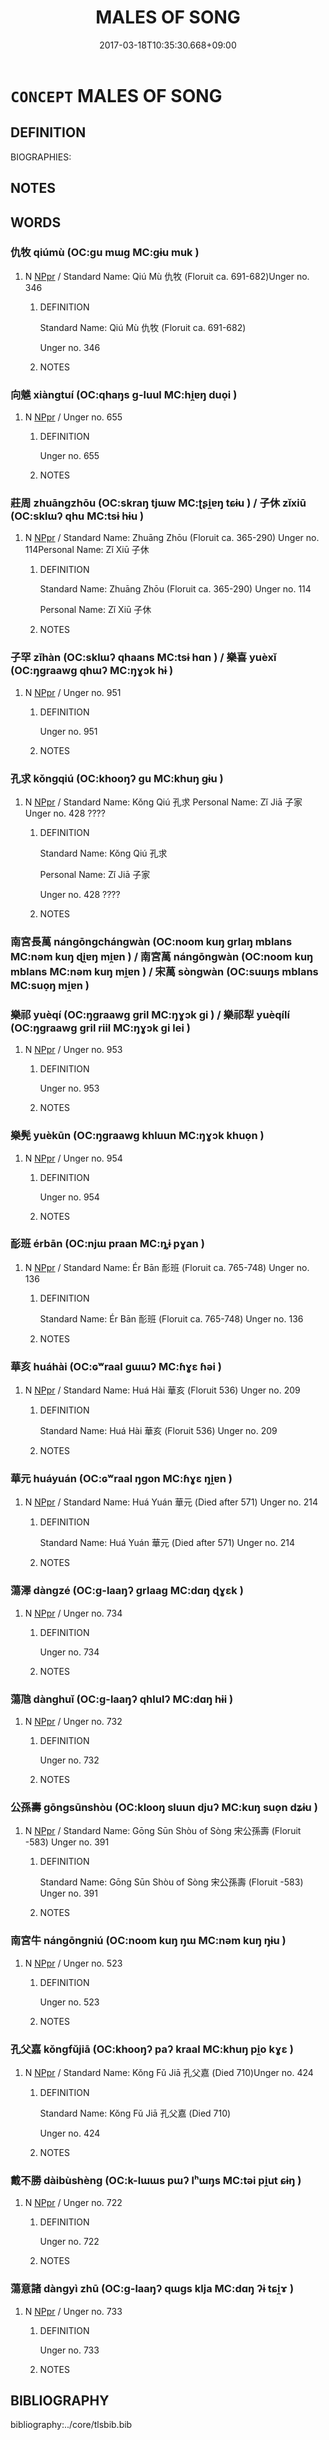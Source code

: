 # -*- mode: mandoku-tls-view -*-
#+TITLE: MALES OF SONG
#+DATE: 2017-03-18T10:35:30.668+09:00        
#+STARTUP: content
* =CONCEPT= MALES OF SONG
:PROPERTIES:
:CUSTOM_ID: uuid-6110fd86-30d4-4772-b304-f5c43e6776ba
:TR_ZH: 宋男人
:END:
** DEFINITION

BIOGRAPHIES:

** NOTES

** WORDS
   :PROPERTIES:
   :VISIBILITY: children
   :END:
*** 仇牧 qiúmù (OC:ɡu mɯɡ MC:gɨu muk )
:PROPERTIES:
:CUSTOM_ID: uuid-0506dbfa-a521-444b-a833-f6a8e4c8d392
:Char+: 仇(9,2/4) 牧(93,4/8) 
:GY_IDS+: uuid-2564ff44-6005-442d-84a7-b08031f58a06 uuid-cb6cc2a3-80d8-4974-8547-311291242113
:PY+: qiú mù    
:OC+: ɡu mɯɡ    
:MC+: gɨu muk    
:END: 
**** N [[tls:syn-func::#uuid-c43c0bab-2810-42a4-a6be-e4641d9b6632][NPpr]] / Standard Name: Qiú Mù 仇牧 (Floruit ca. 691-682)Unger no. 346
:PROPERTIES:
:CUSTOM_ID: uuid-58584f8e-2bec-4cd0-9952-d65b75f70633
:END:
****** DEFINITION

Standard Name: Qiú Mù 仇牧 (Floruit ca. 691-682)

Unger no. 346

****** NOTES

*** 向魋 xiàngtuí (OC:qhaŋs ɡ-luul MC:hi̯ɐŋ duo̝i )
:PROPERTIES:
:CUSTOM_ID: uuid-a89815c9-d336-41c5-a5a3-bbaecf6ce1b4
:Char+: 向(30,3/6) 魋(194,8/18) 
:GY_IDS+: uuid-87cab1f5-d8d7-405a-aa85-7f5f68b557ca uuid-e2dcdf41-77b3-451d-a578-eb21698ac5bf
:PY+: xiàng tuí    
:OC+: qhaŋs ɡ-luul    
:MC+: hi̯ɐŋ duo̝i    
:END: 
**** N [[tls:syn-func::#uuid-c43c0bab-2810-42a4-a6be-e4641d9b6632][NPpr]] / Unger no. 655
:PROPERTIES:
:CUSTOM_ID: uuid-4f7b5ee4-f6ea-463b-bdc4-a2b0486ff2c3
:END:
****** DEFINITION

Unger no. 655

****** NOTES

*** 莊周 zhuāngzhōu (OC:skraŋ tjɯw MC:ʈʂi̯ɐŋ tɕɨu ) / 子休 zǐxiū (OC:sklɯʔ qhu MC:tsɨ hɨu )
:PROPERTIES:
:CUSTOM_ID: uuid-57f03de8-cb03-403d-9bad-3918d353431a
:Char+: 莊(140,7/13) 周(30,5/8) 
:Char+: 子(39,0/3) 休(9,4/6) 
:GY_IDS+: uuid-67226c6e-a457-423f-8cb2-0bb342f8afa0 uuid-6f54daf0-aa06-4469-8d5c-52be1bac8d50
:PY+: zhuāng zhōu    
:OC+: skraŋ tjɯw    
:MC+: ʈʂi̯ɐŋ tɕɨu    
:GY_IDS+: uuid-07663ff4-7717-4a8f-a2d7-0c53aea2ca19 uuid-f7ff6e13-f6bc-4be1-8844-fb365ad3573b
:PY+: zǐ xiū    
:OC+: sklɯʔ qhu    
:MC+: tsɨ hɨu    
:END: 
**** N [[tls:syn-func::#uuid-c43c0bab-2810-42a4-a6be-e4641d9b6632][NPpr]] / Standard Name: Zhuāng Zhōu (Floruit ca. 365-290) Unger no. 114Personal Name: Zǐ Xiū 子休
:PROPERTIES:
:CUSTOM_ID: uuid-d22a660d-cd01-44b4-8025-ffc519180a38
:END:
****** DEFINITION

Standard Name: Zhuāng Zhōu (Floruit ca. 365-290) Unger no. 114

Personal Name: Zǐ Xiū 子休

****** NOTES

*** 子罕 zǐhàn (OC:sklɯʔ qhaans MC:tsɨ hɑn ) / 樂喜 yuèxǐ (OC:ŋɡraawɡ qhɯʔ MC:ŋɣɔk hɨ )
:PROPERTIES:
:CUSTOM_ID: uuid-b45f40a7-dd03-46dc-8945-0d89f75ca063
:Char+: 子(39,0/3) 罕(122,3/8) 
:Char+: 樂(75,11/15) 喜(30,9/12) 
:GY_IDS+: uuid-07663ff4-7717-4a8f-a2d7-0c53aea2ca19 uuid-3d8a03ac-7a44-4e18-a7e2-b092d3ff345d
:PY+: zǐ hàn    
:OC+: sklɯʔ qhaans    
:MC+: tsɨ hɑn    
:GY_IDS+: uuid-a928552d-e919-4cdc-9f96-326eb52bb56d uuid-c4711853-e554-4934-bdf2-97e5b33fbc53
:PY+: yuè xǐ    
:OC+: ŋɡraawɡ qhɯʔ    
:MC+: ŋɣɔk hɨ    
:END: 
**** N [[tls:syn-func::#uuid-c43c0bab-2810-42a4-a6be-e4641d9b6632][NPpr]] / Unger no. 951
:PROPERTIES:
:CUSTOM_ID: uuid-82a88b09-8ea4-46aa-9ca1-773461ffe900
:END:
****** DEFINITION

Unger no. 951

****** NOTES

*** 孔求 kǒngqiú (OC:khooŋʔ ɡu MC:khuŋ gɨu )
:PROPERTIES:
:CUSTOM_ID: uuid-a470c585-0c56-44c8-8c3b-3bddb4345caa
:Char+: 孔(39,1/4) 求(85,2/6) 
:GY_IDS+: uuid-c171d3e9-57c2-4d17-bd27-4cddbbd7f32d uuid-f68bbc45-0deb-4d2f-bd88-bef660d91d75
:PY+: kǒng qiú    
:OC+: khooŋʔ ɡu    
:MC+: khuŋ gɨu    
:END: 
**** N [[tls:syn-func::#uuid-c43c0bab-2810-42a4-a6be-e4641d9b6632][NPpr]] / Standard Name: Kǒng Qiú 孔求 Personal Name: Zǐ Jiā 子家 Unger no. 428 ????
:PROPERTIES:
:CUSTOM_ID: uuid-8ccfb19f-7c9f-4118-8348-abc1e1c5c8b8
:END:
****** DEFINITION

Standard Name: Kǒng Qiú 孔求 

Personal Name: Zǐ Jiā 子家 

Unger no. 428 ????

****** NOTES

*** 南宮長萬 nángōngchángwàn (OC:noom kuŋ ɡrlaŋ mblans MC:nəm kuŋ ɖi̯ɐŋ mi̯ɐn ) / 南宮萬 nángōngwàn (OC:noom kuŋ mblans MC:nəm kuŋ mi̯ɐn ) / 宋萬 sòngwàn (OC:suuŋs mblans MC:suo̝ŋ mi̯ɐn )
:PROPERTIES:
:CUSTOM_ID: uuid-07e08ed0-8f30-4675-b700-73bf45ae14ea
:Char+: 南(24,7/9) 宮(40,7/10) 長(168,0/8) 萬(114,8/15) 
:Char+: 南(24,7/9) 宮(40,7/10) 萬(114,8/15) 
:Char+: 宋(40,4/7) 萬(114,8/15) 
:GY_IDS+: uuid-b420baa9-4b24-4965-9a08-7ef933d10f54 uuid-959284df-956a-4a7b-9397-eaa54c7d5667 uuid-a3a65359-a600-4d8e-bb88-c8b79c558eec uuid-3e4689aa-315a-4693-a284-b9b367b68192
:PY+: nán gōng cháng wàn  
:OC+: noom kuŋ ɡrlaŋ mblans  
:MC+: nəm kuŋ ɖi̯ɐŋ mi̯ɐn  
:GY_IDS+: uuid-b420baa9-4b24-4965-9a08-7ef933d10f54 uuid-959284df-956a-4a7b-9397-eaa54c7d5667 uuid-3e4689aa-315a-4693-a284-b9b367b68192
:PY+: nán gōng wàn   
:OC+: noom kuŋ mblans   
:MC+: nəm kuŋ mi̯ɐn   
:GY_IDS+: uuid-52b69f36-1ac7-4da0-9299-4cfe1b2df5e2 uuid-3e4689aa-315a-4693-a284-b9b367b68192
:PY+: sòng wàn    
:OC+: suuŋs mblans    
:MC+: suo̝ŋ mi̯ɐn    
:END: 
*** 樂祁 yuèqí (OC:ŋɡraawɡ ɡril MC:ŋɣɔk gi ) / 樂祁犁 yuèqílí (OC:ŋɡraawɡ ɡril riil MC:ŋɣɔk gi lei )
:PROPERTIES:
:CUSTOM_ID: uuid-d6d6d9e7-523b-4dda-b291-a76bba605ab1
:Char+: 樂(75,11/15) 祁(113,3/8) 
:Char+: 樂(75,11/15) 祁(113,3/8) 犁(93,7/11) 
:GY_IDS+: uuid-a928552d-e919-4cdc-9f96-326eb52bb56d uuid-00b8c246-963f-4f30-91b5-16f458b87910
:PY+: yuè qí    
:OC+: ŋɡraawɡ ɡril    
:MC+: ŋɣɔk gi    
:GY_IDS+: uuid-a928552d-e919-4cdc-9f96-326eb52bb56d uuid-00b8c246-963f-4f30-91b5-16f458b87910 uuid-65941318-8d2b-4d3e-a9d2-cb0097fa93e6
:PY+: yuè qí lí   
:OC+: ŋɡraawɡ ɡril riil   
:MC+: ŋɣɔk gi lei   
:END: 
**** N [[tls:syn-func::#uuid-c43c0bab-2810-42a4-a6be-e4641d9b6632][NPpr]] / Unger no. 953
:PROPERTIES:
:CUSTOM_ID: uuid-4fd74692-daf4-4845-8356-1a128651d515
:END:
****** DEFINITION

Unger no. 953

****** NOTES

*** 樂髡 yuèkūn (OC:ŋɡraawɡ khluun MC:ŋɣɔk khuo̝n )
:PROPERTIES:
:CUSTOM_ID: uuid-8398df11-953e-47e2-b195-2cca3bca1bc5
:Char+: 樂(75,11/15) 髡(190,3/13) 
:GY_IDS+: uuid-a928552d-e919-4cdc-9f96-326eb52bb56d uuid-2b671c28-d062-4786-9d86-5e0ba5b38ec2
:PY+: yuè kūn    
:OC+: ŋɡraawɡ khluun    
:MC+: ŋɣɔk khuo̝n    
:END: 
**** N [[tls:syn-func::#uuid-c43c0bab-2810-42a4-a6be-e4641d9b6632][NPpr]] / Unger no. 954
:PROPERTIES:
:CUSTOM_ID: uuid-13ac74be-137d-4864-975c-adc5f99511ea
:END:
****** DEFINITION

Unger no. 954

****** NOTES

*** 耏班 érbān (OC:njɯ praan MC:ȵɨ pɣan )
:PROPERTIES:
:CUSTOM_ID: uuid-3a63ba86-ac9f-4017-81cd-3e6c974afa8d
:Char+: 耏(126,3/9) 班(96,6/10) 
:GY_IDS+: uuid-3f94e75e-0e23-47e0-a3c0-d1a92284264e uuid-625a10dc-66da-480c-89ec-6e5bae4bcfae
:PY+: ér bān    
:OC+: njɯ praan    
:MC+: ȵɨ pɣan    
:END: 
**** N [[tls:syn-func::#uuid-c43c0bab-2810-42a4-a6be-e4641d9b6632][NPpr]] / Standard Name: Ér Bān 耏班 (Floruit ca. 765-748) Unger no. 136
:PROPERTIES:
:CUSTOM_ID: uuid-752bf264-c66a-4403-9ec8-a87fab6a0c38
:END:
****** DEFINITION

Standard Name: Ér Bān 耏班 (Floruit ca. 765-748) Unger no. 136

****** NOTES

*** 華亥 huáhài (OC:ɢʷraal ɡɯɯʔ MC:ɦɣɛ ɦəi )
:PROPERTIES:
:CUSTOM_ID: uuid-49b37e02-ef02-41ab-a4bc-b4e6b509059f
:Char+: 華(140,8/14) 亥(8,4/6) 
:GY_IDS+: uuid-00fe3d9c-865d-4364-a73b-c2e3823d1e9f uuid-8c9af56b-d11b-4517-afdc-e7c56719fe48
:PY+: huá hài    
:OC+: ɢʷraal ɡɯɯʔ    
:MC+: ɦɣɛ ɦəi    
:END: 
**** N [[tls:syn-func::#uuid-c43c0bab-2810-42a4-a6be-e4641d9b6632][NPpr]] / Standard Name: Huá Hài 華亥 (Floruit 536) Unger no. 209
:PROPERTIES:
:CUSTOM_ID: uuid-7f6cadf2-cf8b-48f1-9a03-9d67c6db3478
:END:
****** DEFINITION

Standard Name: Huá Hài 華亥 (Floruit 536) Unger no. 209

****** NOTES

*** 華元 huáyuán (OC:ɢʷraal ŋɡon MC:ɦɣɛ ŋi̯ɐn )
:PROPERTIES:
:CUSTOM_ID: uuid-82b2b44d-079b-4b02-8969-7718c4b130c7
:Char+: 華(140,8/14) 元(10,2/4) 
:GY_IDS+: uuid-00fe3d9c-865d-4364-a73b-c2e3823d1e9f uuid-a1d09b8d-ed3d-4d4d-ac7e-42ea17e350f7
:PY+: huá yuán    
:OC+: ɢʷraal ŋɡon    
:MC+: ɦɣɛ ŋi̯ɐn    
:END: 
**** N [[tls:syn-func::#uuid-c43c0bab-2810-42a4-a6be-e4641d9b6632][NPpr]] / Standard Name: Huá Yuán 華元 (Died after 571) Unger no. 214
:PROPERTIES:
:CUSTOM_ID: uuid-c2e96927-8552-48c8-811e-3f0037a1dad8
:END:
****** DEFINITION

Standard Name: Huá Yuán 華元 (Died after 571) Unger no. 214

****** NOTES

*** 蕩澤 dàngzé (OC:ɡ-laaŋʔ ɡrlaaɡ MC:dɑŋ ɖɣɛk )
:PROPERTIES:
:CUSTOM_ID: uuid-63326be0-4b08-4a67-ba7c-69e6f95d5267
:Char+: 蕩(140,12/18) 澤(85,13/16) 
:GY_IDS+: uuid-e30b5539-f35a-4b28-888a-0074f89ee597 uuid-25f32c5a-9904-4ccc-b328-5a711653d0a5
:PY+: dàng zé    
:OC+: ɡ-laaŋʔ ɡrlaaɡ    
:MC+: dɑŋ ɖɣɛk    
:END: 
**** N [[tls:syn-func::#uuid-c43c0bab-2810-42a4-a6be-e4641d9b6632][NPpr]] / Unger no. 734
:PROPERTIES:
:CUSTOM_ID: uuid-4280e198-91ac-4cff-b490-e144027aba53
:END:
****** DEFINITION

Unger no. 734

****** NOTES

*** 蕩虺 dànghuǐ (OC:ɡ-laaŋʔ qhlulʔ MC:dɑŋ hɨi )
:PROPERTIES:
:CUSTOM_ID: uuid-2e1cd794-0088-4b01-88ce-af9195ef0eb8
:Char+: 蕩(140,12/18) 虺(142,3/9) 
:GY_IDS+: uuid-e30b5539-f35a-4b28-888a-0074f89ee597 uuid-18e70556-b188-4ea9-b101-1d06b483397d
:PY+: dàng huǐ    
:OC+: ɡ-laaŋʔ qhlulʔ    
:MC+: dɑŋ hɨi    
:END: 
**** N [[tls:syn-func::#uuid-c43c0bab-2810-42a4-a6be-e4641d9b6632][NPpr]] / Unger no. 732
:PROPERTIES:
:CUSTOM_ID: uuid-4b54482c-8f85-4bc6-aaab-c312208905af
:END:
****** DEFINITION

Unger no. 732

****** NOTES

*** 公孫壽 gōngsūnshòu (OC:klooŋ sluun djuʔ MC:kuŋ suo̝n dʑɨu )
:PROPERTIES:
:CUSTOM_ID: uuid-e60f3db9-99c4-48a3-a830-831443dc165d
:Char+: 公(12,2/4) 孫(39,7/10) 壽(33,11/14) 
:GY_IDS+: uuid-70c383f8-2df7-4ea7-b7de-c35874bb4e03 uuid-f3ec2a69-8eb1-43c3-b350-580f537d0031 uuid-ab7ec95f-8245-4e75-894d-3b9d6a929bc2
:PY+: gōng sūn shòu   
:OC+: klooŋ sluun djuʔ   
:MC+: kuŋ suo̝n dʑɨu   
:END: 
**** N [[tls:syn-func::#uuid-c43c0bab-2810-42a4-a6be-e4641d9b6632][NPpr]] / Standard Name: Gōng Sūn Shòu of Sòng 宋公孫壽 (Floruit -583) Unger no. 391
:PROPERTIES:
:CUSTOM_ID: uuid-86e9e90d-8841-4a06-bfc2-a28584cb8713
:END:
****** DEFINITION

Standard Name: Gōng Sūn Shòu of Sòng 宋公孫壽 (Floruit -583) Unger no. 391

****** NOTES

*** 南宮牛 nángōngniú (OC:noom kuŋ ŋɯ MC:nəm kuŋ ŋɨu )
:PROPERTIES:
:CUSTOM_ID: uuid-8cac05cd-6510-4506-aa7c-bcd66fa58805
:Char+: 南(24,7/9) 宮(40,7/10) 牛(93,0/4) 
:GY_IDS+: uuid-b420baa9-4b24-4965-9a08-7ef933d10f54 uuid-959284df-956a-4a7b-9397-eaa54c7d5667 uuid-71f1051a-4b0d-4541-a814-f0b3af7e8ea6
:PY+: nán gōng niú   
:OC+: noom kuŋ ŋɯ   
:MC+: nəm kuŋ ŋɨu   
:END: 
**** N [[tls:syn-func::#uuid-c43c0bab-2810-42a4-a6be-e4641d9b6632][NPpr]] / Unger no. 523
:PROPERTIES:
:CUSTOM_ID: uuid-39561df8-3518-45bf-8146-512e11329138
:END:
****** DEFINITION

Unger no. 523

****** NOTES

*** 孔父嘉 kǒngfǔjiā (OC:khooŋʔ paʔ kraal MC:khuŋ pi̯o kɣɛ )
:PROPERTIES:
:CUSTOM_ID: uuid-95d87057-6254-4091-9f48-1c8d9c10ba78
:Char+: 孔(39,1/4) 父(88,0/4) 嘉(30,11/14) 
:GY_IDS+: uuid-c171d3e9-57c2-4d17-bd27-4cddbbd7f32d uuid-7598521e-3083-4b0f-ad45-d47f1a63206b uuid-7414b720-76ed-4b61-82fd-edfae23318d5
:PY+: kǒng fǔ jiā   
:OC+: khooŋʔ paʔ kraal   
:MC+: khuŋ pi̯o kɣɛ   
:END: 
**** N [[tls:syn-func::#uuid-c43c0bab-2810-42a4-a6be-e4641d9b6632][NPpr]] / Standard Name: Kǒng Fǔ Jiā 孔父嘉 (Died 710)Unger no. 424
:PROPERTIES:
:CUSTOM_ID: uuid-04e40536-38d2-454a-b286-06a660316ef9
:END:
****** DEFINITION

Standard Name: Kǒng Fǔ Jiā 孔父嘉 (Died 710)

Unger no. 424

****** NOTES

*** 戴不勝 dàibùshèng (OC:k-lɯɯs pɯʔ lʰɯŋs MC:təi pi̯ut ɕɨŋ )
:PROPERTIES:
:CUSTOM_ID: uuid-d9790ea7-dafa-4fdf-85f6-b350c0918daa
:Char+: 戴(62,13/18) 不(1,3/4) 勝(19,10/12) 
:GY_IDS+: uuid-6dc77d76-089f-4fa7-b54b-2181c503fcc1 uuid-12896cda-5086-41f3-8aeb-21cd406eec3f uuid-7a86e1ae-a78f-46f2-b3b0-f06e2afe864f
:PY+: dài bù shèng   
:OC+: k-lɯɯs pɯʔ lʰɯŋs   
:MC+: təi pi̯ut ɕɨŋ   
:END: 
**** N [[tls:syn-func::#uuid-c43c0bab-2810-42a4-a6be-e4641d9b6632][NPpr]] / Unger no. 722
:PROPERTIES:
:CUSTOM_ID: uuid-5095dbb6-8b0f-4d2d-b1a6-cc4d5d1acd45
:END:
****** DEFINITION

Unger no. 722

****** NOTES

*** 蕩意諸 dàngyì zhū (OC:ɡ-laaŋʔ qɯɡs klja MC:dɑŋ ʔɨ tɕi̯ɤ )
:PROPERTIES:
:CUSTOM_ID: uuid-1c32460e-7b59-458e-b32e-00df1754e447
:Char+: 蕩(140,12/18) 意(61,9/13) 諸(149,9/16) 
:GY_IDS+: uuid-e30b5539-f35a-4b28-888a-0074f89ee597 uuid-86e4a807-6fa6-4cba-82e7-b424cdf004e7 uuid-a28fe501-dd13-47f5-8d2f-613d2124c7e2
:PY+: dàng yì  zhū   
:OC+: ɡ-laaŋʔ qɯɡs klja   
:MC+: dɑŋ ʔɨ tɕi̯ɤ   
:END: 
**** N [[tls:syn-func::#uuid-c43c0bab-2810-42a4-a6be-e4641d9b6632][NPpr]] / Unger no. 733
:PROPERTIES:
:CUSTOM_ID: uuid-64a4d80a-8b0b-4252-98f0-284ea416d348
:END:
****** DEFINITION

Unger no. 733

****** NOTES

** BIBLIOGRAPHY
bibliography:../core/tlsbib.bib
